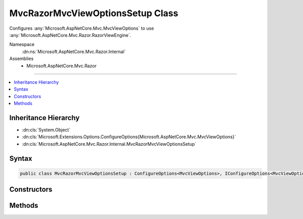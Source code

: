 

MvcRazorMvcViewOptionsSetup Class
=================================






Configures :any:`Microsoft.AspNetCore.Mvc.MvcViewOptions` to use :any:`Microsoft.AspNetCore.Mvc.Razor.RazorViewEngine`\.


Namespace
    :dn:ns:`Microsoft.AspNetCore.Mvc.Razor.Internal`
Assemblies
    * Microsoft.AspNetCore.Mvc.Razor

----

.. contents::
   :local:



Inheritance Hierarchy
---------------------


* :dn:cls:`System.Object`
* :dn:cls:`Microsoft.Extensions.Options.ConfigureOptions{Microsoft.AspNetCore.Mvc.MvcViewOptions}`
* :dn:cls:`Microsoft.AspNetCore.Mvc.Razor.Internal.MvcRazorMvcViewOptionsSetup`








Syntax
------

.. code-block:: csharp

    public class MvcRazorMvcViewOptionsSetup : ConfigureOptions<MvcViewOptions>, IConfigureOptions<MvcViewOptions>








.. dn:class:: Microsoft.AspNetCore.Mvc.Razor.Internal.MvcRazorMvcViewOptionsSetup
    :hidden:

.. dn:class:: Microsoft.AspNetCore.Mvc.Razor.Internal.MvcRazorMvcViewOptionsSetup

Constructors
------------

.. dn:class:: Microsoft.AspNetCore.Mvc.Razor.Internal.MvcRazorMvcViewOptionsSetup
    :noindex:
    :hidden:

    
    .. dn:constructor:: Microsoft.AspNetCore.Mvc.Razor.Internal.MvcRazorMvcViewOptionsSetup.MvcRazorMvcViewOptionsSetup(Microsoft.AspNetCore.Mvc.Razor.IRazorViewEngine)
    
        
    
        
        Initializes a new instance of :any:`Microsoft.AspNetCore.Mvc.Razor.Internal.MvcRazorMvcViewOptionsSetup`\.
    
        
    
        
        :param razorViewEngine: The :any:`Microsoft.AspNetCore.Mvc.Razor.IRazorViewEngine`\.
        
        :type razorViewEngine: Microsoft.AspNetCore.Mvc.Razor.IRazorViewEngine
    
        
        .. code-block:: csharp
    
            public MvcRazorMvcViewOptionsSetup(IRazorViewEngine razorViewEngine)
    

Methods
-------

.. dn:class:: Microsoft.AspNetCore.Mvc.Razor.Internal.MvcRazorMvcViewOptionsSetup
    :noindex:
    :hidden:

    
    .. dn:method:: Microsoft.AspNetCore.Mvc.Razor.Internal.MvcRazorMvcViewOptionsSetup.ConfigureMvc(Microsoft.AspNetCore.Mvc.Razor.IRazorViewEngine, Microsoft.AspNetCore.Mvc.MvcViewOptions)
    
        
    
        
        Configures <em>options</em> to use :any:`Microsoft.AspNetCore.Mvc.Razor.RazorViewEngine`\.
    
        
    
        
        :param razorViewEngine: The :any:`Microsoft.AspNetCore.Mvc.Razor.IRazorViewEngine`\.
        
        :type razorViewEngine: Microsoft.AspNetCore.Mvc.Razor.IRazorViewEngine
    
        
        :param options: The :any:`Microsoft.AspNetCore.Mvc.MvcViewOptions` to configure.
        
        :type options: Microsoft.AspNetCore.Mvc.MvcViewOptions
    
        
        .. code-block:: csharp
    
            public static void ConfigureMvc(IRazorViewEngine razorViewEngine, MvcViewOptions options)
    

